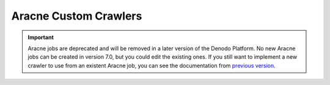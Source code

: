 ======================
Aracne Custom Crawlers
======================

.. important:: Aracne jobs are deprecated and will be removed in a later version of the Denodo Platform. 
   No new Aracne jobs can be created in version 7.0, but you could edit the existing ones. 
   If you still want to implement a new crawler to use from an existent Aracne job, you can see the documentation from 
   `previous version <https://community.denodo.com/docs/html/browse/6.0/scheduler/administration/developer_api/extensions_plugins/aracne_custom_crawlers>`_.
   